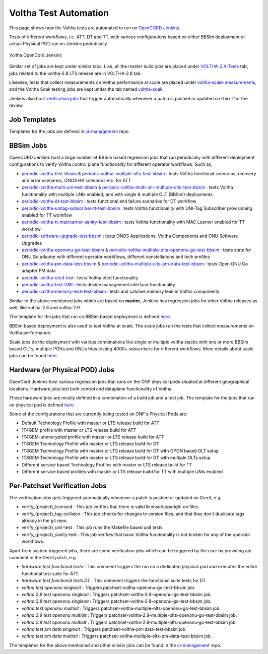 Voltha Test Automation
======================

This page shows how the Voltha tests are automated to run on `OpenCORD Jenkins <https://jenkins.opencord.org/>`_.

Tests of different workflows, i.e. ATT, DT and TT, with various configurations based on either BBSim deployment or
actual Physical POD run on Jenkins periodically.

.. figure:: ../_static/Voltha_Test_Automation_Jenkins.png
   :alt: Voltha OpenCord Jenkins
   :width: 70%
   :align: center

   Voltha OpenCord Jenkins

Similar set of jobs are kept under similar tabs. Like,
all the master build jobs are placed under `VOLTHA-2.X-Tests <https://jenkins.opencord.org/view/VOLTHA-2.X-Tests/>`_ tab,
jobs related to the voltha-2.8 LTS release are in VOLTHA-2.8 tab.

Likewise, tests that collect measurements on Voltha performance at scale are placed under `voltha-scale-measurements <https://jenkins.opencord.org/view/voltha-scale-measurements/>`_,
and the Voltha Soak testing jobs are kept under the tab named `voltha-soak <https://jenkins.opencord.org/view/voltha-soak/>`_.

Jenkins also host `verification jobs <https://jenkins.opencord.org/view/VOLTHA%202.x%20verify/>`_ that trigger automatically whenever a patch is pushed or updated on Gerrit for the review.


Job Templates
^^^^^^^^^^^^^

Templates for the jobs are defined in `ci-management <https://github.com/opencord/ci-management>`__ repo.


BBSim Jobs
^^^^^^^^^^

OpenCORD Jenkins host a large number of BBSim based regression jobs that run periodically
with different deployment configurations to verify Voltha control plane functionality
for different operator workflows. Such as,

- `periodic-voltha-test-bbsim <https://jenkins.opencord.org/job/periodic-voltha-test-bbsim/>`_ & `periodic-voltha-multiple-olts-test-bbsim <https://jenkins.opencord.org/job/periodic-voltha-multiple-olts-test-bbsim/>`_ : tests Voltha functional scenarios, recovery and error scenarios, ONOS HA scenarios etc. for ATT
- `periodic-voltha-multi-uni-test-bbsim <https://jenkins.opencord.org/job/periodic-voltha-multi-uni-test-bbsim/>`_ & `periodic-voltha-multi-uni-multiple-olts-test-bbsim <https://jenkins.opencord.org/job/periodic-voltha-multi-uni-multiple-olts-test-bbsim/>`_ : tests Voltha functionality with multiple UNIs enabled, and with single & multiple OLT (BBSim) deployments
- `periodic-voltha-dt-test-bbsim <https://jenkins.opencord.org/job/periodic-voltha-dt-test-bbsim/>`_ : tests functional and failure scenarios for DT workflow
- `periodic-voltha-unitag-subscriber-tt-test-bbsim <https://jenkins.opencord.org/job/periodic-voltha-unitag-subscriber-tt-test-bbsim/>`_ : tests Voltha functionality with UNI-Tag Subscriber provisioning enabled for TT workflow
- `periodic-voltha-tt-maclearner-sanity-test-bbsim <https://jenkins.opencord.org/job/periodic-voltha-tt-maclearner-sanity-test-bbsim/>`_ : tests Voltha functionality with MAC Learner enabled for TT workflow
- `periodic-software-upgrade-test-bbsim <https://jenkins.opencord.org/job/periodic-software-upgrade-test-bbsim/>`_ : tests ONOS Applications, Voltha Components and ONU Software Upgrades
- `periodic-voltha-openonu-go-test-bbsim <https://jenkins.opencord.org/job/periodic-voltha-openonu-go-test-bbsim/>`_ & `periodic-voltha-multiple-olts-openonu-go-test-bbsim <https://jenkins.opencord.org/job/periodic-voltha-multiple-olts-openonu-go-test-bbsim/>`_ : tests state for ONU Go adapter with different operator workflows, different constellations and tech profiles
- `periodic-voltha-pm-data-test-bbsim <https://jenkins.opencord.org/job/periodic-voltha-pm-data-test-bbsim/>`_ & `periodic-voltha-multiple-olts-pm-data-test-bbsim <https://jenkins.opencord.org/job/periodic-voltha-multiple-olts-pm-data-test-bbsim/>`_ : tests Open ONU Go adapter PM data
- `periodic-voltha-etcd-test <https://jenkins.opencord.org/job/periodic-voltha-etcd-test/>`_ : tests Voltha etcd functionality
- `periodic-voltha-test-DMI <https://jenkins.opencord.org/job/periodic-voltha-test-DMI/>`_ : tests device management interface functionality
- `periodic-voltha-memory-leak-test-bbsim <https://jenkins.opencord.org/job/periodic-voltha-memory-leak-test-bbsim/>`_ : tests and catches memory leak in Voltha components

Similar to the above mentioned jobs which are based on **master**,
Jenkins has regression jobs for other Voltha releases as well, like votlha-2.8 and voltha-2.9.

The template for the jobs that run on BBSim based deployment is defined `here <https://github.com/opencord/ci-management/blob/master/jjb/voltha-e2e.yaml>`__.

BBSim based deployment is also used to test Voltha at scale.
The scale jobs run the tests that collect measurements on Voltha performance.

Scale jobs do the deployment with various combinations
like single or multiple voltha stacks with one or more BBSim based OLTs,
multiple PONs and ONUs thus testing 4000+ subscribers for different workflows.
More details about scale jobs can be found `here <https://jenkins.opencord.org/view/voltha-scale-measurements/>`__.


Hardware (or Physical POD) Jobs
^^^^^^^^^^^^^^^^^^^^^^^^^^^^^^^

OpenCord Jenkins host various regression jobs that runs on the ONF physical pods
situated at different geographical locations.
Hardware jobs test both control and dataplane functionality of Voltha.

These hardware jobs are mostly defined in a combination of a build job and a test job.
The template for the jobs that run on physical pod is defined `here <https://github.com/opencord/ci-management/blob/master/jjb/voltha-test/voltha-nightly-jobs.yaml>`__.

Some of the configurations that are currently being tested on ONF's Physical Pods are:

- Default Technology Profile with master or LTS release build for ATT
- 1T4GEM profile with master or LTS release build for ATT
- 1T4GEM-unencrypted profile with master or LTS release build for ATT
- 1T8GEM Technology Profile with master or LTS release build for DT
- 1T8GEM Technology Profile with master or LTS release build for DT with GPON based OLT setup
- 1T8GEM Technology Profile with master or LTS release build for DT with multiple OLTs setup
- Different service based Technology Profiles with master or LTS release build for TT
- Different service based profiles with master or LTS release build for TT with multiple UNIs enabled


Per-Patchset Verification Jobs
^^^^^^^^^^^^^^^^^^^^^^^^^^^^^^

The verification jobs gets triggered automatically whenever a patch is pushed or updated on Gerrit, e.g.

- verify_{project}_licensed : This job verifies that there is valid license/copyright on files.
- verify_{project}_tag-collision : This job checks for changes to version files,
  and that they don't duplicate tags already in the git repo.
- verify_{project}_unit-test : This job runs the Makefile based unit tests.
- verify_{project}_sanity-test : This job verifies that basic Voltha functionality is not broken
  for any of the operator workflows.

Apart from system triggered jobs, there are some verification jobs which can be triggered by the user
by providing apt comment in the Gerrit patch, e.g.

- *hardware test functional tests* : This comment triggers the run on a dedicated physical pod
  and executes the entire functional test suite for ATT.
- *hardware test functional tests DT* : This comment triggers the functional suite tests for DT.
- *voltha test openonu singleolt* : Triggers patchset-voltha-openonu-go-test-bbsim job.
- *voltha 2.9 test openonu singleolt* : Triggers patchset-voltha-2.9-openonu-go-test-bbsim job.
- *voltha 2.8 test openonu singleolt* : Triggers patchset-voltha-2.8-openonu-go-test-bbsim job.
- *voltha test openonu multiolt* : Triggers patchset-voltha-multiple-olts-openonu-go-test-bbsim job.
- *voltha 2.9 test openonu multiolt* : Triggers patchset-voltha-2.9-multiple-olts-openonu-go-test-bbsim job.
- *voltha 2.8 test openonu multiolt* : Triggers patchset-voltha-2.8-multiple-olts-openonu-go-test-bbsim job.
- *voltha test pm data singleolt* : Triggers patchset-voltha-pm-data-test-bbsim job.
- *voltha test pm data multiolt* : Triggers patchset-voltha-multiple-olts-pm-data-test-bbsim job.

The templates for the above mentioned and other similar jobs can be found in the
`ci-management <https://github.com/opencord/ci-management>`__ repo.
